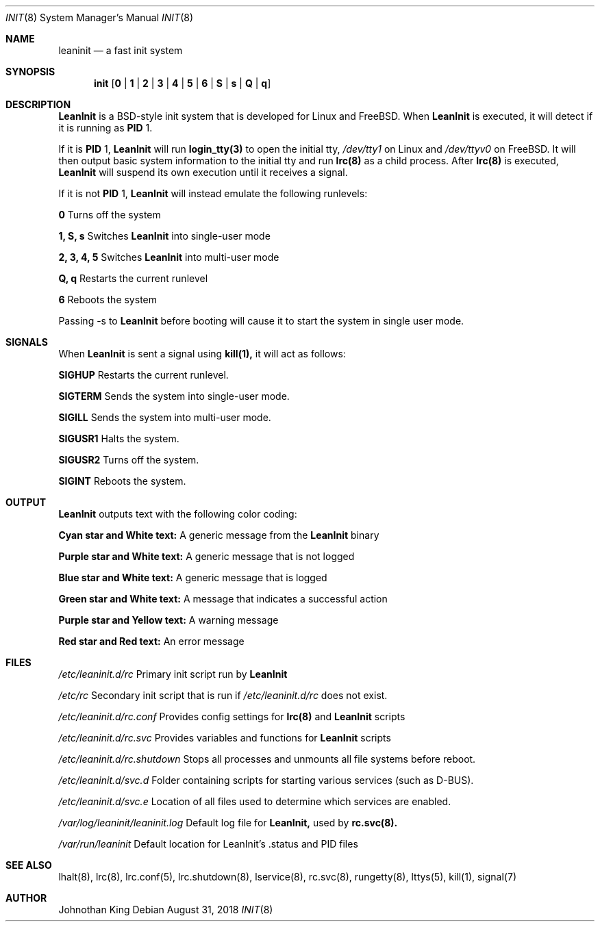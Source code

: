 .\" Copyright (c) 2018 Johnothan King. All rights reserved.
.\"
.\" Permission is hereby granted, free of charge, to any person obtaining a copy
.\" of this software and associated documentation files (the "Software"), to deal
.\" in the Software without restriction, including without limitation the rights
.\" to use, copy, modify, merge, publish, distribute, sublicense, and/or sell
.\" copies of the Software, and to permit persons to whom the Software is
.\" furnished to do so, subject to the following conditions:
.\"
.\" The above copyright notice and this permission notice shall be included in all
.\" copies or substantial portions of the Software.
.\"
.\" THE SOFTWARE IS PROVIDED "AS IS", WITHOUT WARRANTY OF ANY KIND, EXPRESS OR
.\" IMPLIED, INCLUDING BUT NOT LIMITED TO THE WARRANTIES OF MERCHANTABILITY,
.\" FITNESS FOR A PARTICULAR PURPOSE AND NONINFRINGEMENT. IN NO EVENT SHALL THE
.\" AUTHORS OR COPYRIGHT HOLDERS BE LIABLE FOR ANY CLAIM, DAMAGES OR OTHER
.\" LIABILITY, WHETHER IN AN ACTION OF CONTRACT, TORT OR OTHERWISE, ARISING FROM,
.\" OUT OF OR IN CONNECTION WITH THE SOFTWARE OR THE USE OR OTHER DEALINGS IN THE
.\" SOFTWARE.
.\"
.Dd August 31, 2018
.Dt INIT 8
.Os
.Sh NAME
.Nm leaninit
.Nd a fast init system
.Sh SYNOPSIS
.Nm init [ 0 | 1 | 2 | 3 | 4 | 5 | 6 | S | s | Q | q ]
.Sh DESCRIPTION
.Nm LeanInit
is a BSD-style init system that is developed for Linux and FreeBSD.
When
.Nm LeanInit
is executed, it will detect if it is running as
.Nm PID
1.
.Pp
If it is
.Nm PID
1,
.Nm LeanInit
will run
.Nm login_tty(3)
to open the initial tty,
.Em /dev/tty1
on Linux and
.Em /dev/ttyv0
on FreeBSD. It will then output basic system information
to the initial tty and run
.Nm lrc(8)
as a child process. After
.Nm lrc(8)
is executed,
.Nm LeanInit
will suspend its own execution until it receives a signal.
.Pp
If it is not
.Nm PID
1,
.Nm LeanInit
will instead emulate the following runlevels:
.Pp
.Nm 0
Turns off the system

.Nm 1, S, s
Switches
.Nm LeanInit
into single-user mode

.Nm 2, 3, 4, 5
Switches
.Nm LeanInit
into multi-user mode

.Nm Q, q
Restarts the current runlevel

.Nm 6
Reboots the system

Passing -s to
.Nm LeanInit
before booting will cause it to start the
system in single user mode.
.Sh SIGNALS
When
.Nm LeanInit
is sent a signal using
.Nm kill(1),
it will act as follows:

.Nm SIGHUP
Restarts the current runlevel.

.Nm SIGTERM
Sends the system into single-user mode.

.Nm SIGILL
Sends the system into multi-user mode.

.Nm SIGUSR1
Halts the system.

.Nm SIGUSR2
Turns off the system.

.Nm SIGINT
Reboots the system.
.Sh OUTPUT
.Nm LeanInit
outputs text with the following color coding:

.Nm Cyan star and White text:
A generic message from the
.Nm LeanInit
binary

.Nm Purple star and White text:
A generic message that is not logged

.Nm Blue star and White text:
A generic message that is logged

.Nm Green star and White text:
A message that indicates a successful action

.Nm Purple star and Yellow text:
A warning message

.Nm Red star and Red text:
An error message
.Pp
.Sh FILES
.Em /etc/leaninit.d/rc
Primary init script run by
.Nm LeanInit

.Em /etc/rc
Secondary init script that is run if
.Em /etc/leaninit.d/rc
does not exist.

.Em /etc/leaninit.d/rc.conf
Provides config settings for
.Nm lrc(8)
and
.Nm LeanInit
scripts

.Em /etc/leaninit.d/rc.svc
Provides variables and functions for
.Nm LeanInit
scripts

.Em /etc/leaninit.d/rc.shutdown
Stops all processes and unmounts
all file systems before reboot.

.Em /etc/leaninit.d/svc.d
Folder containing scripts for starting various services (such as D-BUS).

.Em /etc/leaninit.d/svc.e
Location of all files used to determine which services are enabled.

.Em /var/log/leaninit/leaninit.log
Default log file for
.Nm LeanInit,
used by
.Nm rc.svc(8).

.Em /var/run/leaninit
Default location for LeanInit's .status and PID files
.Sh SEE ALSO
lhalt(8), lrc(8), lrc.conf(5), lrc.shutdown(8), lservice(8), rc.svc(8), rungetty(8), lttys(5), kill(1), signal(7)
.Sh AUTHOR
Johnothan King
